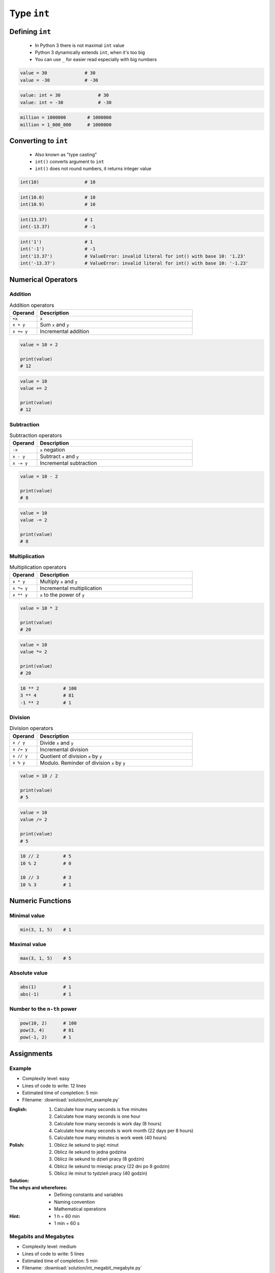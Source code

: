 ************
Type ``int``
************


Defining ``int``
================
.. highlights::
    * In Python 3 there is not maximal ``int`` value
    * Python 3 dynamically extends ``int``, when it's too big
    * You can use ``_`` for easier read especially with big numbers

.. code-block:: python

    value = 30              # 30
    value = -30             # -30

.. code-block:: python

    value: int = 30              # 30
    value: int = -30             # -30

.. code-block:: python

    million = 1000000        # 1000000
    million = 1_000_000      # 1000000


Converting to ``int``
=====================
.. highlights::
    * Also known as "type casting"
    * ``int()`` converts argument to ``int``
    * ``int()`` does not round numbers, it returns integer value

.. code-block:: python

    int(10)                 # 10

.. code-block:: python

    int(10.0)               # 10
    int(10.9)               # 10

.. code-block:: python

    int(13.37)              # 1
    int(-13.37)             # -1

.. code-block:: python

    int('1')                # 1
    int('-1')               # -1
    int('13.37')            # ValueError: invalid literal for int() with base 10: '1.23'
    int('-13.37')           # ValueError: invalid literal for int() with base 10: '-1.23'


Numerical Operators
===================

Addition
--------
.. csv-table:: Addition operators
    :header: "Operand", "Description"
    :widths: 15, 85

    "``+x``", "``x``"
    "``x + y``", "Sum ``x`` and ``y``"
    "``x += y``", "Incremental addition"

.. code-block:: python

    value = 10 + 2

    print(value)
    # 12

.. code-block:: python

    value = 10
    value += 2

    print(value)
    # 12

Subtraction
-----------
.. csv-table:: Subtraction operators
    :header: "Operand", "Description"
    :widths: 15, 85

    "``-x``", "``x`` negation"
    "``x - y``", "Subtract ``x`` and ``y``"
    "``x -= y``", "Incremental subtraction"

.. code-block:: python

    value = 10 - 2

    print(value)
    # 8

.. code-block:: python

    value = 10
    value -= 2

    print(value)
    # 8

Multiplication
--------------
.. csv-table:: Multiplication operators
    :header: "Operand", "Description"
    :widths: 15, 85

    "``x * y``", "Multiply ``x`` and ``y``"
    "``x *= y``", "Incremental multiplication"
    "``x ** y``", "``x`` to the power of ``y``"

.. code-block:: python

    value = 10 * 2

    print(value)
    # 20

.. code-block:: python

    value = 10
    value *= 2

    print(value)
    # 20

.. code-block:: python

    10 ** 2         # 100
    3 ** 4          # 81
    -1 ** 2         # 1

Division
--------
.. csv-table:: Division operators
    :header: "Operand", "Description"
    :widths: 15, 85

    "``x / y``", "Divide ``x`` and ``y``"
    "``x /= y``", "Incremental division"
    "``x // y``", "Quotient of division ``x`` by ``y``"
    "``x % y``", "Modulo. Reminder of division ``x`` by ``y``"

.. code-block:: python

    value = 10 / 2

    print(value)
    # 5

.. code-block:: python

    value = 10
    value /= 2

    print(value)
    # 5

.. code-block:: python

    10 // 2         # 5
    10 % 2          # 0

    10 // 3         # 3
    10 % 3          # 1


Numeric Functions
=================

Minimal value
-------------
.. code-block:: python

    min(3, 1, 5)    # 1

Maximal value
-------------
.. code-block:: python

    max(3, 1, 5)    # 5

Absolute value
--------------
.. code-block:: python

    abs(1)          # 1
    abs(-1)         # 1

Number to the ``n-th`` power
----------------------------
.. code-block:: python

    pow(10, 2)      # 100
    pow(3, 4)       # 81
    pow(-1, 2)      # 1


Assignments
===========

Example
-------
* Complexity level: easy
* Lines of code to write: 12 lines
* Estimated time of completion: 5 min
* Filename: :download:`solution/int_example.py`

:English:
    #. Calculate how many seconds is five minutes
    #. Calculate how many seconds is one hour
    #. Calculate how many seconds is work day (8 hours)
    #. Calculate how many seconds is work month (22 days per 8 hours)
    #. Calculate how many minutes is work week (40 hours)

:Polish:
    #. Oblicz ile sekund to pięć minut
    #. Oblicz ile sekund to jedna godzina
    #. Oblicz ile sekund to dzień pracy (8 godzin)
    #. Oblicz ile sekund to miesiąc pracy (22 dni po 8 godzin)
    #. Oblicz ile minut to tydzień pracy (40 godzin)

:Solution:
    .. literalinclude:: solution/int_example.py
        :language: python

:The whys and wherefores:
    * Defining constants and variables
    * Naming convention
    * Mathematical operations

:Hint:
    * 1 h = 60 min
    * 1 min = 60 s

Megabits and Megabytes
----------------------
* Complexity level: medium
* Lines of code to write: 5 lines
* Estimated time of completion: 5 min
* Filename: :download:`solution/int_megabit_megabyte.py`

:English:
    #. Calculate how many bits is one Megabyte
    #. How many times Megabyte is larger than Megabit?

:Polish:
    #. Oblicz ile bitów to jeden Megabajt
    #. O ile różni się Megabajt od Megabita?

:The whys and wherefores:
    * Defining constants and variables
    * Naming convention
    * Mathematical operations

:Hint:
    * 1 Kb = 1024 b
    * 1 Mb = 1024 Kb
    * 1 B = 8 b
    * 1 KB = 1024 B
    * 1 MB = 1024 KB

Download time
-------------
* Complexity level: medium
* Lines of code to write: 10 lines
* Estimated time of completion: 10 min
* Filename: :download:`solution/int_download_time.py`

:English:
    #. Having internet connection with speed up to 100 Mb/s
    #. How long will take to download 100 MB?

:Polish:
    #. Mając łącze internetowe do 100 Mb/s
    #. Ile zajmie ściągnięcie pliku 100 MB?

:The whys and wherefores:
    * Defining constants and variables
    * Naming convention
    * Mathematical operations

:Hint:
    * 1 Kb = 1024 b
    * 1 Mb = 1024 Kb
    * 1 B = 8 b
    * 1 KB = 1024 B
    * 1 MB = 1024 KB

Temperature
-----------
* Complexity level: medium
* Lines of code to write: 18 lines
* Estimated time of completion: 15 min
* Filename: :download:`solution/int_temperature.py`

:English:
    #. One Kelvin is equal to 1 Celsius degree (1K = 1°C)
    #. Zero Kelvin (absolute) is equal to -273.15 Celsius degrees
    #. For calculation use round number -273 (0K = -273°C)
    #. How many Kelvins and Celsius degrees has average temperatures at surface :cite:`MSL_REMS`:

        * Lunar day: 180 °C
        * Lunar night: 93 K
        * Mars average: −63 °C
        * Mars highest: 20 °C
        * Mars lowest: 120 K

:Polish:
    #. Jeden Kelwin to jeden stopień Celsiusza (1K = 1°C)
    #. Zero Kelwina (bezwzględne) to -273.15 stopni Celsiusza
    #. W zadaniu przyjmij równe -273°C (0K = -273°C)
    #. Ile Kelwinów, a ile stopni Celsiusza wynoszą średnie temperatury powierzchni :cite:`MSL_REMS`:

        * Księżyca w dzień: 180 °C
        * Księżyca w nocy: 93 K
        * Mars średnia: −63 °C
        * Mars najwyższa: 20 °C
        * Mars najniższa: 120 K

:The whys and wherefores:
    * Defining constants and variables
    * Naming convention
    * Print formatting
    * Mathematical operations

